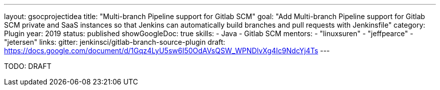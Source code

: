 ---
layout: gsocprojectidea
title: "Multi-branch Pipeline support for Gitlab SCM"
goal: "Add Multi-branch Pipeline support for Gitlab SCM private and SaaS instances so that Jenkins can automatically build branches and pull requests with Jenkinsfile"
category: Plugin
year: 2019
status: published
showGoogleDoc: true
skills:
- Java
- Gitlab SCM
mentors:
- "linuxsuren"
- "jeffpearce"
- "jetersen"
links:
  gitter: jenkinsci/gitlab-branch-source-plugin
  draft: https://docs.google.com/document/d/1Gqz4LyU5sw6I50OdAVsQSW_WPNDlvXg4Ic9NdcYj4Ts
---

TODO: DRAFT
